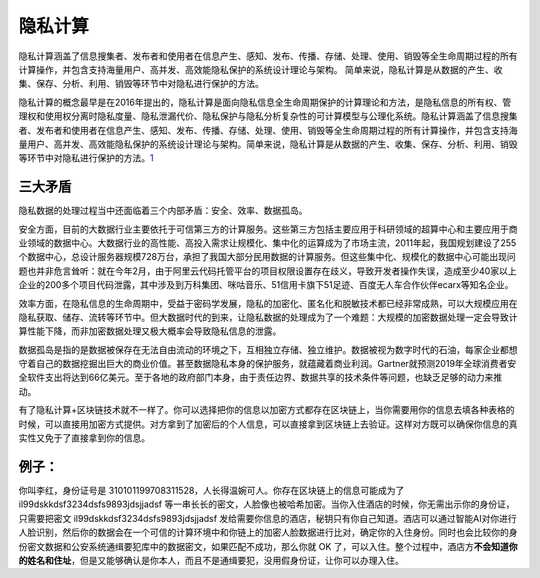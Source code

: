 
隐私计算
========

隐私计算涵盖了信息搜集者、发布者和使用者在信息产生、感知、发布、传播、存储、处理、使用、销毁等全生命周期过程的所有计算操作，并包含支持海量用户、高并发、高效能隐私保护的系统设计理论与架构。
简单来说，隐私计算是从数据的产生、收集、保存、分析、利用、销毁等环节中对隐私进行保护的方法。

隐私计算的概念最早是在2016年提出的，隐私计算是面向隐私信息全生命周期保护的计算理论和方法，是隐私信息的所有权、管理权和使用权分离时隐私度量、隐私泄漏代价、隐私保护与隐私分析复杂性的可计算模型与公理化系统。隐私计算涵盖了信息搜集者、发布者和使用者在信息产生、感知、发布、传播、存储、处理、使用、销毁等全生命周期过程的所有计算操作，并包含支持海量用户、高并发、高效能隐私保护的系统设计理论与架构。简单来说，隐私计算是从数据的产生、收集、保存、分析、利用、销毁等环节中对隐私进行保护的方法。\ `1 <https://www.odaily.com/post/5138174>`__

三大矛盾
--------

隐私数据的处理过程当中还面临着三个内部矛盾：安全、效率、数据孤岛。

安全方面，目前的大数据行业主要依托于可信第三方的计算服务。这些第三方包括主要应用于科研领域的超算中心和主要应用于商业领域的数据中心。大数据行业的高性能、高投入需求让规模化、集中化的运算成为了市场主流，2011年起，我国规划建设了255个数据中心，总设计服务器规模728万台，承担了我国大部分民用数据的计算服务。但这些集中化、规模化的数据中心可能出现问题也并非危言耸听：就在今年2月，由于阿里云代码托管平台的项目权限设置存在歧义，导致开发者操作失误，造成至少40家以上企业的200多个项目代码泄露，其中涉及到万科集团、咪咕音乐、51信用卡旗下51足迹、百度无人车合作伙伴ecarx等知名企业。

效率方面，在隐私信息的生命周期中，受益于密码学发展，隐私的加密化、匿名化和脱敏技术都已经非常成熟，可以大规模应用在隐私获取、储存、流转等环节中。但大数据时代的到来，让隐私数据的处理成为了一个难题：大规模的加密数据处理一定会导致计算性能下降，而非加密数据处理又极大概率会导致隐私信息的泄露。

数据孤岛是指的是数据被保存在无法自由流动的环境之下，互相独立存储、独立维护。数据被视为数字时代的石油，每家企业都想守着自己的数据挖掘出巨大的商业价值。甚至数据隐私本身的保护服务，就蕴藏着商业利润。Gartner就预测2019年全球消费者安全软件支出将达到66亿美元。至于各地的政府部门本身，由于责任边界、数据共享的技术条件等问题，也缺乏足够的动力来推动。

有了隐私计算+区块链技术就不一样了。你可以选择把你的信息以加密方式都存在区块链上，当你需要用你的信息去填各种表格的时候，可以直接用加密方式提供。对方拿到了加密后的个人信息，可以直接拿到区块链上去验证。这样对方既可以确保你信息的真实性又免于了直接拿到你的信息。

例子：
------

你叫李红，身份证号是
310101199708311528，人长得温婉可人。你存在区块链上的信息可能成为了
il99dskkdsf3234dsfs9893jdsjjadsf
等一串长长的密文，人脸像也被哈希加密。当你入住酒店的时候，你无需出示你的身份证，只需要把密文
il99dskkdsf3234dsfs9893jdsjjadsf
发给需要你信息的酒店，秘钥只有你自己知道。酒店可以通过智能AI对你进行人脸识别，然后你的数据会在一个可信的计算环境中和你链上的加密人脸数据进行比对，确定你的入住身份。同时也会比较你的身份密文数据和公安系统通缉要犯库中的数据密文，如果匹配不成功，那么你就
OK
了，可以入住。整个过程中，酒店方\ **不会知道你的姓名和住址**\ ，但是又能够确认是你本人，而且不是通缉要犯，没用假身份证，让你可以办理入住。

